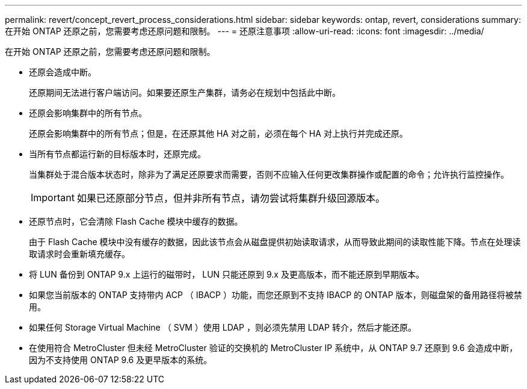 ---
permalink: revert/concept_revert_process_considerations.html 
sidebar: sidebar 
keywords: ontap, revert, considerations 
summary: 在开始 ONTAP 还原之前，您需要考虑还原问题和限制。 
---
= 还原注意事项
:allow-uri-read: 
:icons: font
:imagesdir: ../media/


[role="lead"]
在开始 ONTAP 还原之前，您需要考虑还原问题和限制。

* 还原会造成中断。
+
还原期间无法进行客户端访问。如果要还原生产集群，请务必在规划中包括此中断。

* 还原会影响集群中的所有节点。
+
还原会影响集群中的所有节点；但是，在还原其他 HA 对之前，必须在每个 HA 对上执行并完成还原。

* 当所有节点都运行新的目标版本时，还原完成。
+
当集群处于混合版本状态时，除非为了满足还原要求而需要，否则不应输入任何更改集群操作或配置的命令；允许执行监控操作。

+

IMPORTANT: 如果已还原部分节点，但并非所有节点，请勿尝试将集群升级回源版本。

* 还原节点时，它会清除 Flash Cache 模块中缓存的数据。
+
由于 Flash Cache 模块中没有缓存的数据，因此该节点会从磁盘提供初始读取请求，从而导致此期间的读取性能下降。节点在处理读取请求时会重新填充缓存。

* 将 LUN 备份到 ONTAP 9.x 上运行的磁带时， LUN 只能还原到 9.x 及更高版本，而不能还原到早期版本。
* 如果您当前版本的 ONTAP 支持带内 ACP （ IBACP ）功能，而您还原到不支持 IBACP 的 ONTAP 版本，则磁盘架的备用路径将被禁用。
* 如果任何 Storage Virtual Machine （ SVM ）使用 LDAP ，则必须先禁用 LDAP 转介，然后才能还原。
* 在使用符合 MetroCluster 但未经 MetroCluster 验证的交换机的 MetroCluster IP 系统中，从 ONTAP 9.7 还原到 9.6 会造成中断，因为不支持使用 ONTAP 9.6 及更早版本的系统。

